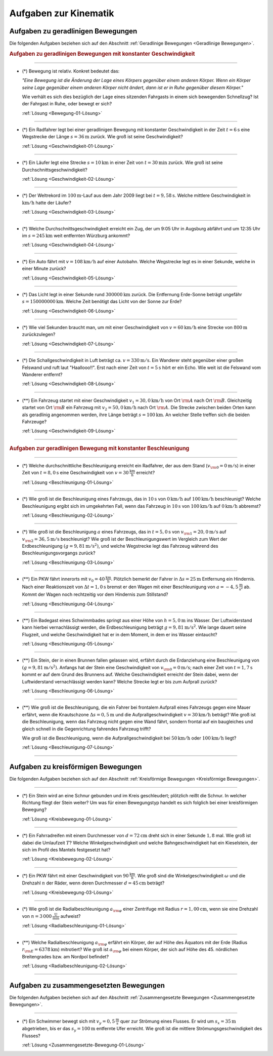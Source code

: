 
.. _Aufgaben zur Kinematik:

Aufgaben zur Kinematik
======================

.. _Aufgaben zu geradlinigen Bewegungen:

Aufgaben zu geradlinigen Bewegungen
-----------------------------------

Die folgenden Aufgaben beziehen sich auf den Abschnitt :ref:`Geradlinige
Bewegungen <Geradlinige Bewegungen>`.

.. rubric:: Aufgaben zu geradlinigen Bewegungen mit konstanter Geschwindigkeit

----

.. _Bewegung-01:

* (*) Bewegung ist relativ. Konkret bedeutet das:

  *"Eine Bewegung ist die Änderung der Lage eines Körpers gegenüber einem
  anderen Körper. Wenn ein Körper seine Lage gegenüber einem anderen Körper
  nicht ändert, dann ist er in Ruhe gegenüber diesem Körper."*

  Wie verhält es sich dies bezüglich der Lage eines sitzenden Fahrgasts in
  einem sich bewegenden Schnellzug? Ist der Fahrgast in Ruhe, oder bewegt er
  sich?

  :ref:`Lösung <Bewegung-01-Lösung>`

----

.. _Geschwindigkeit-01:

* (*) Ein Radfahrer legt bei einer geradlinigen Bewegung mit konstanter
  Geschwindigkeit in der Zeit :math:`t=\unit[6]{s}` eine Wegstrecke der Länge
  :math:`s=\unit[36]{m}` zurück. Wie groß ist seine Geschwindigkeit?

  :ref:`Lösung <Geschwindigkeit-01-Lösung>`

----

.. _Geschwindigkeit-02:

* (*) Ein Läufer legt eine Strecke :math:`s = \unit[10]{km}` in einer Zeit von
  :math:`t = \unit[30]{min}` zurück. Wie groß ist seine
  Durchschnittsgeschwindigkeit?

  :ref:`Lösung <Geschwindigkeit-02-Lösung>`

----

.. _Geschwindigkeit-03:

* (*) Der Weltrekord im :math:`\unit[100]{m}`-Lauf aus dem Jahr 2009 liegt bei
  :math:`t=\unit[9,58]{s}`. Welche mittlere Geschwindigkeit in
  :math:`\unit[]{km/h}` hatte der Läufer?

  :ref:`Lösung <Geschwindigkeit-03-Lösung>`

----

.. _Geschwindigkeit-04:

* (*) Welche Durchschnittsgeschwindigkeit erreicht ein Zug, der um 9:05 Uhr in
  Augsburg abfährt und um 12:35 Uhr im :math:`s = \unit[245]{km}` weit
  entfernten Würzburg ankommt?

  :ref:`Lösung <Geschwindigkeit-04-Lösung>`

----

.. _Geschwindigkeit-05:

* (*) Ein Auto fährt mit :math:`v= \unit[108]{km/h}` auf einer Autobahn. Welche
  Wegstrecke legt es in einer Sekunde, welche in einer Minute zurück?

  :ref:`Lösung <Geschwindigkeit-05-Lösung>`

----

.. _Geschwindigkeit-06:

* (*) Das Licht legt in einer Sekunde rund :math:`\unit[300 000]{km}` zurück. Die
  Entfernung Erde-Sonne beträgt ungefähr :math:`s = \unit[150 000 000]{km}`.
  Welche Zeit benötigt das Licht von der Sonne zur Erde?

  :ref:`Lösung <Geschwindigkeit-06-Lösung>`

----

.. _Geschwindigkeit-07:

* (*) Wie viel Sekunden braucht man, um mit einer Geschwindigkeit von :math:`v =
  \unit[60]{km/h}` eine Strecke von :math:`\unit[800]{m}` zurückzulegen?

  :ref:`Lösung <Geschwindigkeit-07-Lösung>`

----

.. _Geschwindigkeit-08:

* (*) Die Schallgeschwindigkeit in Luft beträgt ca. :math:`v = \unit[330]{m/s}`.
  Ein Wanderer steht gegenüber einer großen Felswand und ruft laut
  "Haallooo!!". Erst nach einer Zeit von :math:`t = \unit[5]{s}` hört er ein
  Echo. Wie weit ist die Felswand vom Wanderer entfernt?

  :ref:`Lösung <Geschwindigkeit-08-Lösung>`

----

.. _Geschwindigkeit-09:

.. Idee nach Brenneke S.271

* (**) Ein Fahrzeug startet mit einer Geschwindigkeit :math:`v_1 = \unit[30,0]{km/h}`
  von Ort :math:`\rm{A}` nach Ort :math:`\rm{B}`. Gleichzeitig startet von Ort
  :math:`\rm{B}` ein Fahrzeug mit :math:`v_2 = \unit[50,0]{km/h}` nach Ort
  :math:`\rm{A}`. Die Strecke zwischen beiden Orten kann als geradlinig
  angenommen werden, ihre Länge beträgt :math:`s = \unit[100]{km}`. An welcher
  Stelle treffen sich die beiden Fahrzeuge?

  :ref:`Lösung <Geschwindigkeit-09-Lösung>`

----

.. rubric:: Aufgaben zur geradlinigen Bewegung mit konstanter Beschleunigung

----

.. _Beschleunigung-01:

* (*) Welche durchschnittliche Beschleunigung erreicht ein Radfahrer, der aus
  dem Stand (:math:`v _{\rm{0}} = \unit[0]{m/s}`) in einer Zeit von :math:`t =
  \unit[8,0]{s}` eine Geschwindigkeit von :math:`v = \unit[30]{\frac{km}{h}}`
  erreicht?

  :ref:`Lösung <Beschleunigung-01-Lösung>`

----

.. _Beschleunigung-02:

* (*) Wie groß ist die Beschleunigung eines Fahrzeugs, das in :math:`\unit[10]{s}`
  von :math:`\unit[0]{km/h}` auf :math:`\unit[100]{km/h}` beschleunigt? Welche
  Beschleunigung ergibt sich im umgekehrten Fall, wenn das Fahrzeug in
  :math:`\unit[10]{s}` von :math:`\unit[100]{km/h}` auf :math:`\unit[0]{km/h}`
  abbremst?

  :ref:`Lösung <Beschleunigung-02-Lösung>`

..
    Aufgabe: v-t-diagramm konstante Beschleunigung. Zurückgelegte Wegstrecke?

----

.. _Beschleunigung-03:

* (*) Wie groß ist die Beschleunigung :math:`a` eines Fahrzeugs, das in
  :math:`t = \unit[5,0]{s}` von :math:`v _{\rm{1}} = \unit[20,0]{m/s}` auf
  :math:`v _{\rm{2}} = \unit[36,5]{m/s}` beschleunigt? Wie groß ist der
  Beschleunigungswert im Vergleich zum Wert der Erdbeschleunigung :math:`(g =
  \unit[9,81]{m/s^2})`, und welche Wegstrecke legt das Fahrzeug während des
  Beschleunigungsvorgangs zurück?

  :ref:`Lösung <Beschleunigung-03-Lösung>`

----

.. _Beschleunigung-04:

* (\**) Ein PKW fährt innerorts mit :math:`v_0 = \unit[40]{\frac{km}{h}}`.
  Plötzlich bemerkt der Fahrer in :math:`\Delta s = \unit[25]{m}` Entfernung ein
  Hindernis. Nach einer Reaktionszeit von :math:`\Delta t = \unit[1,0]{s}`
  bremst er den Wagen mit einer Beschleunigung von
  :math:`a=\unit[-4,5]{\frac{m}{s^2}}` ab. Kommt der Wagen noch rechtzeitig vor
  dem Hindernis zum Stillstand?

  :ref:`Lösung <Beschleunigung-04-Lösung>`

----

.. _Beschleunigung-05:

* (\**) Ein Badegast eines Schwimmbades springt aus einer Höhe von
  :math:`h=\unit[5,0]{m}` ins Wasser. Der Luftwiderstand kann hierbei
  vernachlässigt werden, die Erdbeschleunigung beträgt :math:`g =
  \unit[9,81]{m/s^2}`. Wie lange dauert seine Flugzeit, und welche
  Geschwindigkeit hat er in dem Moment, in dem er ins Wasser eintaucht?

  :ref:`Lösung <Beschleunigung-05-Lösung>`

----

.. _Beschleunigung-06:

* (\**) Ein Stein, der in einen Brunnen fallen gelassen wird, erfährt durch die
  Erdanziehung eine Beschleunigung von :math:`(g = \unit[9,81]{m/s^2})`.
  Anfangs hat der Stein eine Geschwindigkeit von :math:`v _{\rm{0}} =
  \unit[0]{m/s}`; nach einer Zeit von :math:`t = \unit[1,7]{s}` kommt er auf
  dem Grund des Brunnens auf. Welche Geschwindigkeit erreicht der Stein dabei,
  wenn der Luftwiderstand vernachlässigt werden kann? Welche Strecke legt er
  bis zum Aufprall zurück?

  :ref:`Lösung <Beschleunigung-06-Lösung>`

----

.. _Beschleunigung-07:

* (\**) Wie groß ist die Beschleunigung, die ein Fahrer bei frontalem Aufprall
  eines Fahrzeugs gegen eine Mauer erfährt, wenn die Knautschzone :math:`\Delta
  s = \unit[0,5]{m}` und die Aufprallgeschwindigkeit :math:`v = \unit[30]{km/h}`
  beträgt?
  Wie groß ist die Beschleunigung, wenn das Fahrzeug nicht gegen eine Wand
  fährt, sondern frontal auf ein baugleiches und gleich schnell in die
  Gegenrichtung fahrendes Fahrzeug trifft?

  Wie groß ist die Beschleunigung, wenn die Aufprallgeschwindigkeit bei
  :math:`\unit[50]{km/h}` oder :math:`\unit[100]{km/h}` liegt?

  :ref:`Lösung <Beschleunigung-07-Lösung>`

----

.. _Aufgaben zu kreisförmigen Bewegungen:

Aufgaben zu kreisförmigen Bewegungen
------------------------------------

Die folgenden Aufgaben beziehen sich auf den Abschnitt :ref:`Kreisförmige
Bewegungen <Kreisförmige Bewegungen>`.

----

.. _Kreisbewegung-01:

* (\*) Ein Stein wird an eine Schnur gebunden und im Kreis geschleudert;
  plötzlich reißt die Schnur. In welcher Richtung fliegt der Stein weiter? Um
  was für einen Bewegungstyp handelt es sich folglich bei einer kreisförmigen
  Bewegung?

  :ref:`Lösung <Kreisbewegung-01-Lösung>`

----

.. _Kreisbewegung-02:

* (\*) Ein Fahrradreifen mit einem Durchmesser von :math:`d=\unit[72]{cm}` dreht
  sich in einer Sekunde :math:`1,8` mal. Wie groß ist dabei die Umlaufzeit
  :math:`T`? Welche Winkelgeschwindigkeit und welche Bahngeschwindigkeit hat ein
  Kieselstein, der sich im Profil des Mantels festgesetzt hat?

  :ref:`Lösung <Kreisbewegung-02-Lösung>`

----

.. _Kreisbewegung-03:

* (\*) Ein PKW fährt mit einer Geschwindigkeit von :math:`\unit[90 ]{\frac{km}{h}}`.
  Wie groß sind die Winkelgeschwindigkeit :math:`\omega` und die Drehzahl
  :math:`n` der Räder, wenn deren Durchmesser :math:`d=\unit[45]{cm}` beträgt?


  :ref:`Lösung <Kreisbewegung-03-Lösung>`

----

.. _Radialbeschleunigung-01:

* (\*) Wie groß ist die Radialbeschleunigung :math:`a _{\rm{\varphi}}` einer
  Zentrifuge mit Radius :math:`r = \unit[1,00]{cm}`, wenn sie eine Drehzahl von
  :math:`n = \unit[3\,000]{\frac{U}{min}}` aufweist?

  :ref:`Lösung <Radialbeschleunigung-01-Lösung>`

----

.. _Radialbeschleunigung-02:

* (\**) Welche Radialbeschleunigung :math:`a _{\rm{\varphi}}` erfährt ein Körper,
  der auf Höhe des Äquators mit der Erde (Radius :math:`r _{\rm{E}} =
  \unit[6378]{km}`) mitrotiert? Wie groß ist :math:`a _{\rm{\varphi}}` bei einem
  Körper, der sich auf Höhe des 45. nördlichen Breitengrades bzw. am Nordpol
  befindet?

  :ref:`Lösung <Radialbeschleunigung-02-Lösung>`

----

.. _Aufgaben zu zusammengesetzten Bewegungen:

Aufgaben zu zusammengesetzten Bewegungen
----------------------------------------

Die folgenden Aufgaben beziehen sich auf den Abschnitt :ref:`Zusammengesetzte
Bewegungen <Zusammengesetzte Bewegungen>`.

----

.. _Zusammengesetzte-Bewegung-01:

* (\*) Ein Schwimmer bewegt sich mit :math:`v_y=\unit[0,5]{\frac{m}{s}}` quer zur
  Strömung eines Flusses. Er wird um :math:`s_x=\unit[35]{m}` abgetrieben, bis
  er das :math:`s_y = \unit[100]{m}` entfernte Ufer erreicht. Wie groß ist die
  mittlere Strömungsgeschwindigkeit des Flusses?

  :ref:`Lösung <Zusammengesetzte-Bewegung-01-Lösung>`


.. raw:: latex

    \rule{\linewidth}{0.5pt}

.. raw:: html

    <hr/>

.. only:: html

    :ref:`Zurück zum Skript <Kinematik>`


